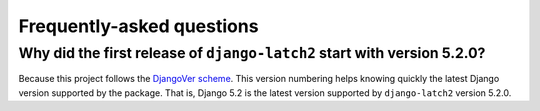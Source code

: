 .. _faq:

Frequently-asked questions
==========================

Why did the first release of ``django-latch2`` start with version 5.2.0?
------------------------------------------------------------------------

Because this project follows the `DjangoVer scheme <https://www.b-list.org/weblog/2024/nov/18/djangover/>`_.
This version numbering helps knowing quickly the latest Django version supported by the
package. That is, Django 5.2 is the latest version supported by ``django-latch2`` version 5.2.0.
